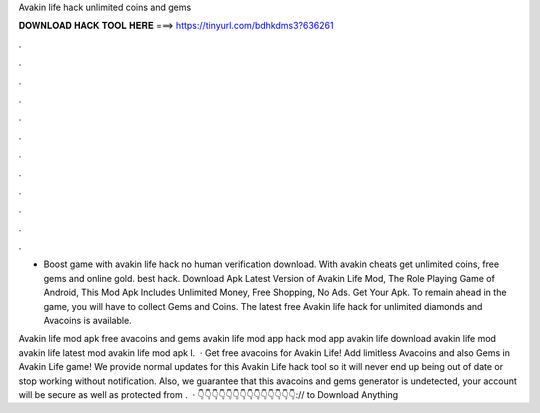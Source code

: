 Avakin life hack unlimited coins and gems



𝐃𝐎𝐖𝐍𝐋𝐎𝐀𝐃 𝐇𝐀𝐂𝐊 𝐓𝐎𝐎𝐋 𝐇𝐄𝐑𝐄 ===> https://tinyurl.com/bdhkdms3?636261



.



.



.



.



.



.



.



.



.



.



.



.

- Boost game with avakin life hack no human verification download. With avakin cheats get unlimited coins, free gems and online gold. best hack. Download Apk Latest Version of Avakin Life Mod, The Role Playing Game of Android, This Mod Apk Includes Unlimited Money, Free Shopping, No Ads. Get Your Apk. To remain ahead in the game, you will have to collect Gems and Coins. The latest free Avakin life hack for unlimited diamonds and Avacoins is available.

Avakin life mod apk free avacoins and gems avakin life mod app hack mod app avakin life download avakin life mod avakin life latest mod avakin life mod apk l.  · Get free avacoins for Avakin Life! Add limitless Avacoins and also Gems in Avakin Life game! We provide normal updates for this Avakin Life hack tool so it will never end up being out of date or stop working without notification. Also, we guarantee that this avacoins and gems generator is undetected, your account will be secure as well as protected from .  · 👇👇👇👇👇👇👇👇👇👇👇👇👇👇:// to Download Anything
